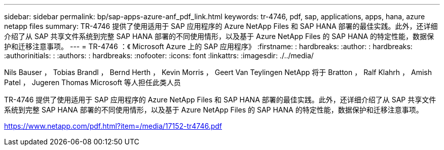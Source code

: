 ---
sidebar: sidebar 
permalink: bp/sap-apps-azure-anf_pdf_link.html 
keywords: tr-4746, pdf, sap, applications, apps, hana, azure netapp files 
summary: TR-4746 提供了使用适用于 SAP 应用程序的 Azure NetApp Files 和 SAP HANA 部署的最佳实践。此外，还详细介绍了从 SAP 共享文件系统到完整 SAP HANA 部署的不同使用情形，以及基于 Azure NetApp Files 的 SAP HANA 的特定性能，数据保护和迁移注意事项。 
---
= TR-4746 ：《 Microsoft Azure 上的 SAP 应用程序》
:firstname: : hardbreaks:
:author: : hardbreaks:
:authorinitials: :
:authors: : hardbreaks:
:nofooter: 
:icons: font
:linkattrs: 
:imagesdir: ./../media/


Nils Bauser ， Tobias Brandl ， Bernd Herth ， Kevin Morris ， Geert Van Teylingen NetApp 将于 Bratton ， Ralf Klahrh ， Amish Patel ， Jugeren Thomas Microsoft 等人担任此类人员

TR-4746 提供了使用适用于 SAP 应用程序的 Azure NetApp Files 和 SAP HANA 部署的最佳实践。此外，还详细介绍了从 SAP 共享文件系统到完整 SAP HANA 部署的不同使用情形，以及基于 Azure NetApp Files 的 SAP HANA 的特定性能，数据保护和迁移注意事项。

link:https://www.netapp.com/pdf.html?item=/media/17152-tr4746.pdf["https://www.netapp.com/pdf.html?item=/media/17152-tr4746.pdf"]
